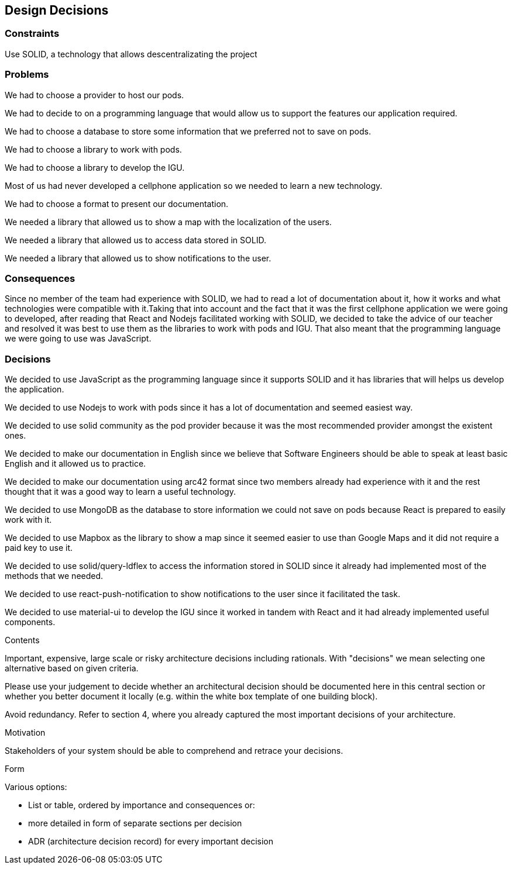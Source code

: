 [[section-design-decisions]]
== Design Decisions

=== Constraints

Use SOLID, a technology that allows descentralizating the project


=== Problems

We had to choose a provider to host our pods.

We had to decide to on a programming language that would allow us to support the features our application required.

We had to choose a database to store some information that we preferred not to save on pods.

We had to choose a library to work with pods.

We had to choose a library to develop the IGU.

Most of us had never developed a cellphone application so we needed to learn a new technology.

We had to choose a format to present our documentation.

We needed a library that allowed us to show a map with the localization of the users.

We needed a library that allowed us to access data stored in SOLID.

We needed a library that allowed us to show notifications to the user.


=== Consequences

Since no member of the team had experience with SOLID, we had to read a lot of documentation about it, how it works and what technologies were compatible with it.Taking that into account and the fact that it was the first cellphone application we were going to developed, after reading that React and Nodejs facilitated working with SOLID, we decided to take the advice of our teacher and resolved it was best to use them as the libraries to work with pods and IGU. That also meant that the programming language we were going to use was JavaScript.


=== Decisions

We decided to use JavaScript as the programming language since it supports SOLID and it has libraries that will helps us develop the application.

We decided to use Nodejs to work with pods since it has a lot of documentation and seemed easiest way.

We decided to use solid community as the pod provider because it was the most recommended provider amongst the existent ones.

We decided to make our documentation in English since we believe that Software Engineers should be able to speak at least basic English and it allowed us to practice.

We decided to make our documentation using arc42 format since two members already had experience with it and the rest thought that it was a good way to learn a useful technology.

We decided to use MongoDB as the database to store information we could not save on pods because React is prepared to easily work with it.

We decided to use Mapbox as the library to show a map since it seemed easier to use than Google Maps and it did not require a paid key to use it.

We decided to use solid/query-ldflex to access the information stored in SOLID since it already had implemented most of the methods that we needed.

We decided to use react-push-notification to show notifications to the user since it facilitated the task.

We decided to use material-ui to develop the IGU since it worked in tandem with React and it had already implemented useful components.



[role="arc42help"]
****
.Contents
Important, expensive, large scale or risky architecture decisions including rationals.
With "decisions" we mean selecting one alternative based on given criteria.

Please use your judgement to decide whether an architectural decision should be documented
here in this central section or whether you better document it locally
(e.g. within the white box template of one building block).

Avoid redundancy. Refer to section 4, where you already captured the most important decisions of your architecture.

.Motivation
Stakeholders of your system should be able to comprehend and retrace your decisions.

.Form
Various options:

* List or table, ordered by importance and consequences or:
* more detailed in form of separate sections per decision
* ADR (architecture decision record) for every important decision
****
